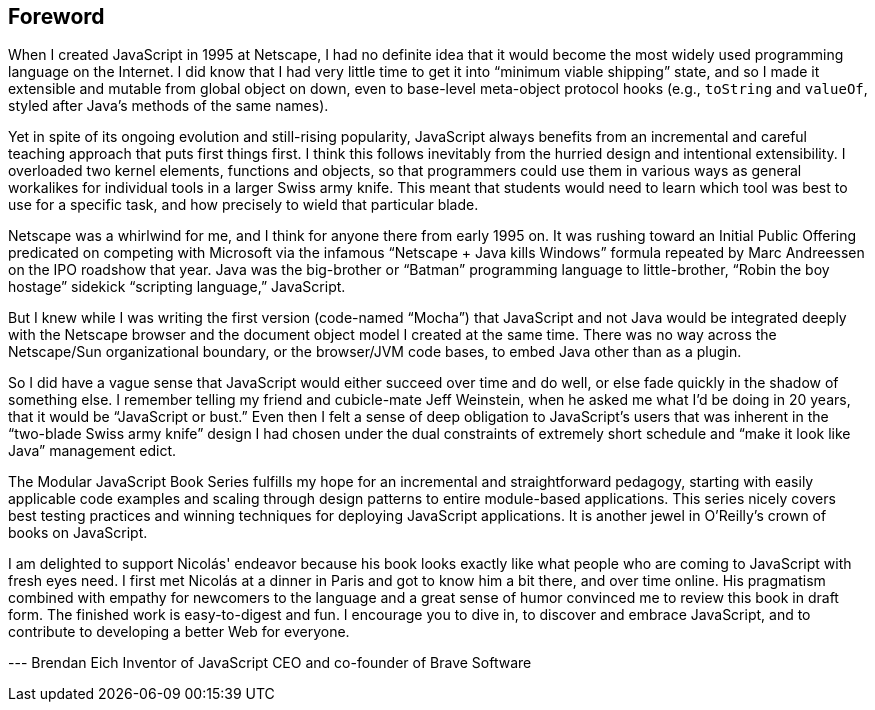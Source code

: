 [foreword]
== Foreword

When I created JavaScript in 1995 at Netscape, I had no definite idea that it would become the most widely used programming language on the Internet. I did know that I had very little time to get it into “minimum viable shipping” state, and so I made it extensible and mutable from global object on down, even to base-level meta-object protocol hooks (e.g., `toString` and `valueOf`, styled after Java’s methods of the same names).

Yet in spite of its ongoing evolution and still-rising popularity, JavaScript always benefits from an incremental and careful teaching approach that puts first things first. I think this follows inevitably from the hurried design and intentional extensibility. I overloaded two kernel elements, functions and objects, so that programmers could use them in various ways as general workalikes for individual tools in a larger Swiss army knife. This meant that students would need to learn which tool was best to use for a specific task, and how precisely to wield that particular blade.

Netscape was a whirlwind for me, and I think for anyone there from early 1995 on. It was rushing toward an Initial Public Offering predicated on competing with Microsoft via the infamous “Netscape + Java kills Windows” formula repeated by Marc Andreessen on the IPO roadshow that year. Java was the big-brother or “Batman” programming language to little-brother, “Robin the boy hostage” sidekick “scripting language,” JavaScript.

But I knew while I was writing the first version (code-named “Mocha”) that JavaScript and not Java would be integrated deeply with the Netscape browser and the document object model I created at the same time. There was no way across the Netscape/Sun organizational boundary, or the browser/JVM code bases, to embed Java other than as a plugin.

So I did have a vague sense that JavaScript would either succeed over time and do well, or else fade quickly in the shadow of something else. I remember telling my friend and cubicle-mate Jeff Weinstein, when he asked me what I’d be doing in 20 years, that it would be “JavaScript or bust.” Even then I felt a sense of deep obligation to JavaScript’s users that was inherent in the “two-blade Swiss army knife” design I had chosen under the dual constraints of extremely short schedule and “make it look like Java” management edict.

The Modular JavaScript Book Series fulfills my hope for an incremental and straightforward pedagogy, starting with easily applicable code examples and scaling through design patterns to entire module-based applications. This series nicely covers best testing practices and winning techniques for deploying JavaScript applications. It is another jewel in O’Reilly’s crown of books on JavaScript.

I am delighted to support Nicolás' endeavor because his book looks exactly like what people who are coming to JavaScript with fresh eyes need. I first met Nicolás at a dinner in Paris and got to know him a bit there, and over time online. His pragmatism combined with empathy for newcomers to the language and a great sense of humor convinced me to review this book in draft form. The finished work is easy-to-digest and fun. I encourage you to dive in, to discover and embrace JavaScript, and to contribute to developing a better Web for everyone.

--- Brendan Eich
Inventor of JavaScript
CEO and co-founder of Brave Software
